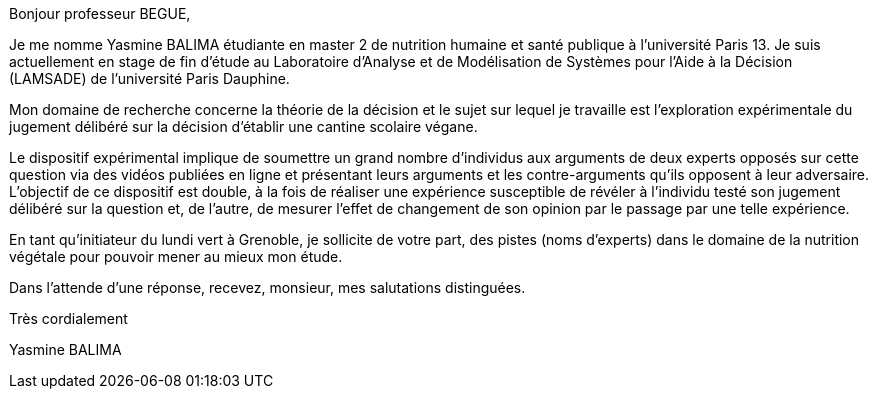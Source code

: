 Bonjour professeur BEGUE,

Je me nomme Yasmine BALIMA étudiante en master 2 de nutrition humaine et santé publique à l’université Paris 13.
Je suis actuellement en stage de fin d’étude au Laboratoire d’Analyse et de Modélisation de Systèmes pour l’Aide à la Décision (LAMSADE) de l’université Paris Dauphine.

Mon domaine de recherche concerne la théorie de la décision et le sujet sur lequel je travaille est l’exploration expérimentale du jugement délibéré sur la décision d’établir une cantine scolaire végane. 

Le dispositif expérimental implique de soumettre un grand nombre d’individus aux arguments de deux experts opposés sur cette question via des vidéos publiées en ligne et présentant leurs arguments et les contre-arguments qu’ils opposent à leur adversaire. L’objectif de ce dispositif est double, à la fois de réaliser une expérience susceptible de révéler à l’individu testé son jugement délibéré sur la question et, de l’autre, de mesurer l’effet de changement de son opinion par le passage par une telle expérience.

En tant qu'initiateur du lundi vert à Grenoble, je sollicite de votre part, des pistes (noms d’experts) dans le domaine de la nutrition végétale pour pouvoir mener au mieux  mon étude.

Dans l'attende d'une réponse, recevez, monsieur, mes salutations distinguées.


Très cordialement

Yasmine BALIMA
